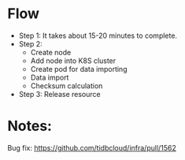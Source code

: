 * Flow
  + Step 1: It takes about 15-20 minutes to complete.
  + Step 2:
    - Create node
    - Add node into K8S cluster
    - Create pod for data importing
    - Data import
    - Checksum calculation
  + Step 3: Release resource
* Notes:
  Bug fix: https://github.com/tidbcloud/infra/pull/1562
